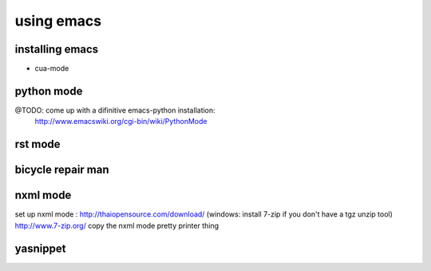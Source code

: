 
using emacs
===========

installing emacs
----------------

* cua-mode


python mode
-----------
@TODO: come up with a difinitive emacs-python installation:
    http://www.emacswiki.org/cgi-bin/wiki/PythonMode


rst mode
--------


bicycle repair man
------------------


nxml mode
---------

set up nxml mode : http://thaiopensource.com/download/
(windows: install 7-zip if you don't have a tgz unzip tool) http://www.7-zip.org/
copy the nxml mode pretty printer thing


yasnippet
---------

